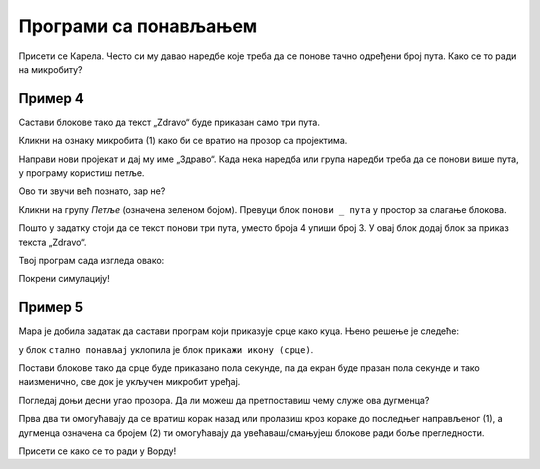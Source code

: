 Програми са понављањем
======================

.. infonote::

 Када у програму користиш блок ``стално понављај``, наредбе које се у њему налазе извршаваће се све док је микробит 
 укључен.

Присети се Карела. Често си му давао наредбе које треба да се понове тачно одређени број пута. Како се то ради на микробиту? 

Пример 4
~~~~~~~~

Састави блокове тако да текст „Zdravo“ буде приказан само три пута.

Кликни на ознаку микробита (1) како би се вратио на прозор са пројектима. 

.. image:: ../../_images/mb7.png
	:width: 800
	:align: center

Направи нови пројекат и дај му име „Здраво“.
Када нека наредба или група наредби треба да се понови више пута, у програму користиш петље.

Ово ти звучи већ познато, зар не?

Кликни на групу *Петље* (означена зеленом бојом). Превуци блок ``понови _ пута`` у простор за слагање блокова. 

.. image:: ../../_images/mb8.png
	:width: 800
	:align: center

Пошто у задатку стоји да се текст понови три пута, уместо броја 4 упиши број 3. У овај блок додај блок за приказ текста „Zdravo“. 

Твој програм сада изгледа овако:

.. image:: ../../_images/mb9.png
	:width: 800
	:align: center
	
Покрени симулацију!

.. questionnote::

 Шта ће се десити ако уместо блока почетак употребиш блок стално понављај?

Пример 5
~~~~~~~~

Мара је добила задатак да састави програм који приказује срце како куца. Њено решење је следеће: 

у блок ``стално понављај`` уклопила је блок ``прикажи икону (срце)``. 

.. image:: ../../_images/mb10.png
	:width: 800
	:align: center
	
.. questionnote::

 Да ли је Мара добро урадила задатак? Да ли се види како срце „куца“ (појављује се и нестаје) или само стоји на екрану? 
 
 Због чега? Који блок треба да дода да би микробит приказивао оно што је речено у задатку?
 
Постави блокове тако да срце буде приказано пола секунде, па да екран буде празан пола секунде и тако наизменично, све док је укључен микробит уређај.

.. reveal::  Срце - решење
   :showtitle: Предлог решења   
   :hidetitle: Затвори
	
   Предлог решења
 
	овде треба да се постави решен задатак уместо ове слике испод...
	
   .. image:: ../../_images/mb5.png
     :width: 800
     :align: center
	
Погледај доњи десни угао прозора. Да ли можеш да претпоставиш чему служе ова дугменца?

Прва два ти омогућавају да се вратиш корак назад или пролазиш кроз кораке до последњег направљеног (1), а дугменца 
означена са бројем (2) ти омогућавају да увећаваш/смањујеш блокове ради боље прегледности. 

Присети се како се то ради у Ворду!
	